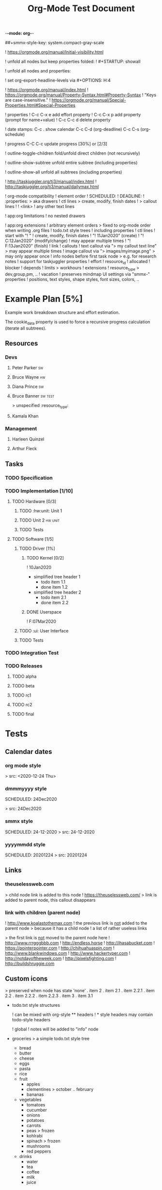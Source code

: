 -*-mode: org-*-

#+TITLE: Org-Mode Test Document
#+smmx-style-key: system.gray-scale
##+smmx-style-key: system.compact-gray-scale
#+smmx-info-position: 800;-200
#+TODO: IDEA TODO ACTV TEST DONT IGNR NOTE QUES | DONE



! https://orgmode.org/manual/Initial-visibility.html

! unfold all nodes but keep properties folded:
! #+STARTUP: showall


! unfold all nodes and properties:
#+STARTUP: showeverything

! set org-export-headline-levels via #+OPTIONS: H:4

! https://orgmode.org/manual/index.html
! https://orgmode.org/manual/Property-Syntax.html#Property-Syntax
   ! "Keys are case-insensitive."
! https://orgmode.org/manual/Special-Properties.html#Special-Properties


! properties
   ! C-c C-x e   add effort property
   ! C-c C-x p   add property (prompt for name+value)
   ! C-c C-c d   delete property

! date stamps:
   C-c .   show calendar
   C-c C-d (org-deadline)
   C-c C-s (org-schedule)

! progress
   C-C C-c  update progress [30%] or [2/3]

! outline-toggle-children
   fold/unfold direct children (not recursively)

! outline-show-subtree
   unfold entire subtree (including properties)

! outline-show-all
   unfold all subtrees (including properties)

! http://taskjuggler.org/tj3/manual/index.html
   ! http://taskjuggler.org/tj3/manual/dailymax.html

! org-mode compatibility
   ! element order
      ! SCHEDULED:
      ! DEADLINE:
      ! :properties:
        > aka drawers
      ! ctl lines
         > create, modify, finish dates
      ! > callout lines
      ! ! <link>
      ! any other text lines

   ! app:org limitations
      ! no nested drawers

   ! app:org extensions
      ! arbitrary element orders
         > fixed to org-mode order when writing .org files
      ! todo.txt style trees
         ! including properties
      ! ctl lines
         ! start with "! "
         ! create, modify, finish dates
            ! "! 11Jan2020" (create)
            ! "! C:12Jan2020" (modify/change)
               ! may appear multiple times
            ! "! F:13Jan2020" (finish)
         ! link
      ! callouts
         ! text callout via "> my callout text line"
            > may appear multiple times
         ! image callout via "> images/myimage.png"
            > may only appear once
      ! info nodes before first task node
         > e.g. for research notes
      ! support for taskjuggler properties
         ! effort
         ! resource_id
         ! allocated
         ! blocker
         ! depends
         ! limits
            > workhours
         ! extensions
            ! resource_type
               > dev,group,pm, ..
            ! vacation
      ! preserves mindmap UI settings via "smmx-" properties
         ! positions, text styles, shape styles, font sizes, colors, ..



* Example Plan [5%]
  :PROPERTIES:
  :COOKIE_DATA: todo recursive
  :END:
  Example work breakdown structure and effort estimation.

  The cookie_data property is used to force a recursive progress calculation (iterate all subtrees).

** Resources

*** Devs
    :PROPERTIES:
    :resource_id: devs
    :resource_type: group
    :END:

**** Peter Parker                                                        :sw:
     :PROPERTIES:
     :resource_id: spiderman
     :resource_type: male
     :limits:   { dailymax 6.0h }
     :END:

**** Bruce Wayne                                                         :hw:
     :PROPERTIES:
     :resource_id: batman
     :resource_type: dev
     :limits:   { dailymax 8.5h }
     :workinghours: mon - fri 22:00 - 04:00, 17:00 - 19:30
     :END:

**** Diana Prince                                                        :sw:
     :PROPERTIES:
     :resource_id: wonderwoman
     :resource_type: female
     :END:

**** Bruce Banner                                                        :sw:test:
     :PROPERTIES:
     :resource_id: hulk
     :limits:   { dailymax 8.0h }
      :smmx-text-callout-position: 36.67;-51.11
     :END:
     > unspecified :resource_type:

**** Kamala Khan
     :PROPERTIES:
     :resource_id: kamala
     :resource_type: dev
     :vacation: <2020-08-05 Wed> - <2020-08-28 Fri>
     :vacation: <2020-11-02 Mon> - <2020-11-06 Fri>
     :END:

*** Management
    :PROPERTIES:
    :resource_id: mgr
    :resource_type: group
    :END:

**** Harleen Quinzel
     :PROPERTIES:
     :resource_id: harley
     :resource_type: pm
     :END:

**** Arthur Fleck
     :PROPERTIES:
     :resource_id: joker
     :resource_type: boss
     :END:



** Tasks

*** TODO Specification
    :PROPERTIES:
    :Effort:   32h
    :allocate: batman, spiderman, hulk
    :END:

*** TODO Implementation [1/10]

**** TODO Hardware [0/3]

***** TODO :hw:unit: Unit 1 
      :PROPERTIES:
      :Effort:   56h
      :allocate: hulk
      :END:

***** TODO Unit 2 :hw:unit: 
      :PROPERTIES:
      :Effort:   96h
      :allocate: hulk
      :END:

***** TODO Tests
      :PROPERTIES:
      :Effort:   80h
      :allocate: hulk
      :END:

**** TODO Software [1/5]

***** TODO Driver [1%]

****** TODO Kernel [0/2]
       :PROPERTIES:
       :Effort:   9d
       :allocate: batman
       :smmx-collapsed: t
       :END:
       ! 10Jan2020
 - simplified tree header 1
    - todo item 1.1
    + done item 1.2
 - simplified tree header 2
    - todo item 2.1
    + done item 2.2

****** DONE Userspace
       :PROPERTIES:
       :Effort:   72h
       :BLOCKER: Kernel
       :allocate: batman
       :depends: kernel
       :END:
       ! F:07Mar2020

***** TODO :ui: User Interface
      :PROPERTIES:
      :Effort:   120h
      :allocate: spiderman
      :END:

***** TODO Tests
      :PROPERTIES:
      :Effort:   13d
      :allocate: spiderman
      :END:

*** TODO Integration Test
    :PROPERTIES:
    :Effort:   20d
    :BLOCKER:  driver, user-interface
    :allocate: batman, spiderman, hulk
    :END:

*** TODO Releases

**** TODO alpha
  SCHEDULED: <2020-05-20 Wed>

**** TODO beta
  SCHEDULED: <2020-09-14 Mon>

**** TODO rc1
  SCHEDULED: <2020-11-10 Tue>

**** TODO rc2
  SCHEDULED: <2020-12-03 Thu>

**** TODO final
  SCHEDULED: <2020-12-21 Mon>
 


* Tests

** Calendar dates

*** org mode style
    SCHEDULED: <2020-12-24 Thu>
     > src: <2020-12-24 Thu>

*** dmmmyyyy style
     SCHEDULED: 24Dec2020
     :PROPERTIES:
     :smmx-text-callout-position: 13.33;-52.22
     :END:
     > src: 24Dec2020

*** smmx style
     SCHEDULED: 24-12-2020
     > src: 24-12-2020

*** yyyymmdd style
     SCHEDULED: 20201224
     > src: 20201224


** Links

*** theuselessweb.com
     :PROPERTIES:
     :smmx-icon: ic8_48_arrow_right
     :smmx-text-callout-position: 63.33;-53.33
     :END:
     > child node link is added to this node
     ! https://theuselessweb.com/
        > link is added to parent node, this callout disappears

*** link with children (parent node)
   ! http://www.koalastothemax.com
      ! the previous link is _not_ added to the parent node
         > because it has a child node
   ! a list of rather useless links
      :PROPERTIES:
      :smmx-text-callout-position: 116.67;-51.11
      :hide:
      :END:
      > the first link is _not_ moved to the parent node here
      ! http://www.rrrgggbbb.com
      ! http://endless.horse
      ! http://ihasabucket.com
      ! https://pointerpointer.com
      ! http://chihuahuaspin.com
      ! http://www.blankwindows.com
      ! http://www.hackertyper.com
      ! http://notdayoftheweek.com
      ! http://pixelsfighting.com
      ! http://buildshruggie.com



** Custom icons

    > preserved when node has state 'none'
    . item 2
       . item 2.1
          . item 2.2.1
       . item 2.2
          . item 2.2.2
          . item 2.2.3
    . item 3
       . item 3.1


+ todo.txt style structures

   ! can be mixed with org-style ** headers
      ! * style headers may contain todo-style headers

   ! global ! notes will be added to "info" node

- groceries
   > a simple todo.txt style tree
   - bread
   - butter
   - cheese
   - eggs
   - pasta
   - rice
   - fruit
      - apples
      - clementines
         > october .. february
      - bananas
   - vegetables
      - tomatoes
      - cucumber
      - onions
      - potatoes
      - carrots
      - peas
         > frozen
      - kohlrabi
      - spinach
         > frozen
      - mushrooms
      - red peppers
   - drinks
      - water
      - tea
      - coffee
      - milk
      - juice

* IDEA create/mod/finish dates

** TODO create date
   ! 09Jan2020
   > created 09Jan2020
   ! this is a note
      ! this is a nested note

** ACTV modify/change dates
   :PROPERTIES:
   :next:
   :END:
   ! 01Jan2020
   ! C:02Jan2020
   ! C:03Jan2020
   > modified 02Jan2020, 03Jan2020
   ! this is a note
      ! this is a nested note

** DONE finish date
   ! F:04Jan2020
   > finished on 04Jan2020
   ! this is a note
      ! this is a nested note

** DONE create/modify/finish dates
    :PROPERTIES:
    :smmx-text-callout-position: 61.11;-51.11
    :END:
    ! 01Jan2020
    ! C:02Jan2020
    ! C:03Jan2020
    ! F:04Jan2020
    > modified on 2./3. and finished on 04Jan2020
    ! this is a note
       ! this is a nested note
